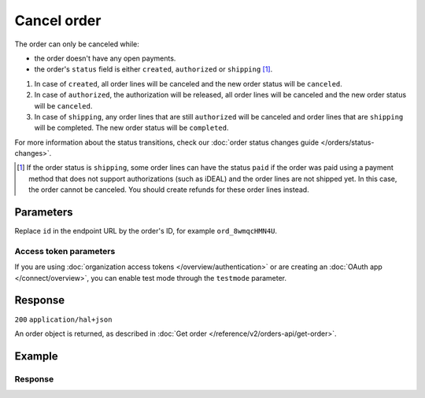 Cancel order
============
.. api-name:: Orders API
   :version: 2

.. endpoint::
   :method: DELETE
   :url: https://api.mollie.com/v2/orders/*id*

.. authentication::
   :api_keys: true
   :organization_access_tokens: true
   :oauth: true

The order can only be canceled while:

* the order doesn't have any open payments.
* the order's ``status`` field is either ``created``, ``authorized`` or ``shipping`` [#f1]_.

#. In case of ``created``, all order lines will be canceled and the new order status will be ``canceled``.
#. In case of ``authorized``, the authorization will be released, all order lines will be canceled and the new order
   status will be ``canceled``.
#. In case of ``shipping``, any order lines that are still ``authorized`` will be canceled and order lines that are
   ``shipping`` will be completed. The new order status will be ``completed``.

For more information about the status transitions, check our
:doc:`order status changes guide </orders/status-changes>`.

.. [#f1] If the order status is ``shipping``, some order lines can have the status ``paid`` if the order was paid using
         a payment method that does not support authorizations (such as iDEAL) and the order lines are not shipped yet.
         In this case, the order cannot be canceled. You should create refunds for these order lines instead.

Parameters
----------
Replace ``id`` in the endpoint URL by the order's ID, for example ``ord_8wmqcHMN4U``.

Access token parameters
^^^^^^^^^^^^^^^^^^^^^^^
If you are using :doc:`organization access tokens </overview/authentication>` or are creating an
:doc:`OAuth app </connect/overview>`, you can enable test mode through the ``testmode`` parameter.

.. parameter:: testmode
   :type: boolean
   :condition: optional
   :collapse: true

   Set this to ``true`` to cancel a test mode order.

Response
--------
``200`` ``application/hal+json``

An order object is returned, as described in :doc:`Get order </reference/v2/orders-api/get-order>`.

Example
-------
.. code-block-selector::
   .. code-block:: bash
      :linenos:

      curl -X DELETE https://api.mollie.com/v2/orders/ord_8wmqcHMN4U \
         -H "Authorization: Bearer test_dHar4XY7LxsDOtmnkVtjNVWXLSlXsM"

   .. code-block:: php
      :linenos:

      <?php
      $mollie = new \Mollie\Api\MollieApiClient();
      $mollie->setApiKey("test_dHar4XY7LxsDOtmnkVtjNVWXLSlXsM");
      $order = $mollie->orders->cancel("ord_8wmqcHMN4U");

   .. code-block:: python
      :linenos:

      mollie_client = Client()
      mollie_client.set_api_key("test_dHar4XY7LxsDOtmnkVtjNVWXLSlXsM")

      order = mollie_client.orders.delete("ord_8wmqcHMN4U")

   .. code-block:: ruby
      :linenos:

      require 'mollie-api-ruby'

      Mollie::Client.configure do |config|
        config.api_key = 'test_dHar4XY7LxsDOtmnkVtjNVWXLSlXsM'
      end

      Mollie::Order.cancel('ord_8wmqcHMN4U')

   .. code-block:: javascript
      :linenos:

      const { createMollieClient } = require('@mollie/api-client');
      const mollieClient = createMollieClient({ apiKey: 'test_dHar4XY7LxsDOtmnkVtjNVWXLSlXsM' });

      const canceledOrder = await mollieClient.orders.cancel('ord_8wmqcHMN4U');

Response
^^^^^^^^
.. code-block:: none
   :linenos:

   HTTP/1.1 200 OK
   Content-Type: application/hal+json

   {
        "resource": "order",
        "id": "ord_8wmqcHMN4U",
        "profileId": "pfl_URR55HPMGx",
        "amount": {
            "value": "1027.99",
            "currency": "EUR"
        },
        "status": "canceled",
        "isCancelable": false,
        "metadata": null,
        "createdAt": "2018-08-02T09:29:56+00:00",
        "mode": "live",
        "locale": "nl_NL",
        "billingAddress": {
            "organizationName": "Mollie B.V.",
            "streetAndNumber": "Keizersgracht 126",
            "postalCode": "1015 CW",
            "city": "Amsterdam",
            "country": "nl",
            "givenName": "Luke",
            "familyName": "Skywalker",
            "email": "luke@skywalker.com"
        },
        "orderNumber": "18475",
        "shippingAddress": {
            "organizationName": "Mollie B.V.",
            "streetAndNumber": "Keizersgracht 126",
            "postalCode": "1015 CW",
            "city": "Amsterdam",
            "country": "nl",
            "givenName": "Luke",
            "familyName": "Skywalker",
            "email": "luke@skywalker.com"
        },
        "canceledAt": "2018-08-03T09:29:56+00:00",
        "redirectUrl": "https://example.org/redirect",
        "lines": [
            {
                "resource": "orderline",
                "id": "odl_dgtxyl",
                "orderId": "ord_pbjz8x",
                "name": "LEGO 42083 Bugatti Chiron",
                "sku": "5702016116977",
                "type": "physical",
                "status": "canceled",
                "metadata": null,
                "isCancelable": false,
                "quantity": 2,
                "quantityShipped": 0,
                "amountShipped": {
                    "value": "0.00",
                    "currency": "EUR"
                },
                "quantityRefunded": 0,
                "amountRefunded": {
                    "value": "0.00",
                    "currency": "EUR"
                },
                "quantityCanceled": 2,
                "amountCanceled": {
                    "value": "698.00",
                    "currency": "EUR"
                },
                "shippableQuantity": 0,
                "refundableQuantity": 0,
                "cancelableQuantity": 0,
                "unitPrice": {
                    "value": "399.00",
                    "currency": "EUR"
                },
                "vatRate": "21.00",
                "vatAmount": {
                    "value": "121.14",
                    "currency": "EUR"
                },
                "discountAmount": {
                    "value": "100.00",
                    "currency": "EUR"
                },
                "totalAmount": {
                    "value": "698.00",
                    "currency": "EUR"
                },
                "createdAt": "2018-08-02T09:29:56+00:00",
                "_links": {
                    "productUrl": {
                        "href": "https://shop.lego.com/nl-NL/Bugatti-Chiron-42083",
                        "type": "text/html"
                    },
                    "imageUrl": {
                        "href": "https://sh-s7-live-s.legocdn.com/is/image//LEGO/42083_alt1?$main$",
                        "type": "text/html"
                    }
                }
            },
            {
                "resource": "orderline",
                "id": "odl_jp31jz",
                "orderId": "ord_pbjz8x",
                "name": "LEGO 42056 Porsche 911 GT3 RS",
                "sku": "5702015594028",
                "type": "physical",
                "status": "canceled",
                "metadata": null,
                "isCancelable": false,
                "quantity": 1,
                "quantityShipped": 0,
                "amountShipped": {
                    "value": "0.00",
                    "currency": "EUR"
                },
                "quantityRefunded": 0,
                "amountRefunded": {
                    "value": "0.00",
                    "currency": "EUR"
                },
                "quantityCanceled": 1,
                "amountCanceled": {
                    "value": "329.99",
                    "currency": "EUR"
                },
                "shippableQuantity": 0,
                "refundableQuantity": 0,
                "cancelableQuantity": 0,
                "unitPrice": {
                    "value": "329.99",
                    "currency": "EUR"
                },
                "vatRate": "21.00",
                "vatAmount": {
                    "value": "57.27",
                    "currency": "EUR"
                },
                "totalAmount": {
                    "value": "329.99",
                    "currency": "EUR"
                },
                "createdAt": "2018-08-02T09:29:56+00:00",
                "_links": {
                    "productUrl": {
                        "href": "https://shop.lego.com/nl-NL/Porsche-911-GT3-RS-42056",
                        "type": "text/html"
                    },
                    "imageUrl": {
                        "href": "https://sh-s7-live-s.legocdn.com/is/image/LEGO/42056?$PDPDefault$",
                        "type": "text/html"
                    }
                }
            }
        ],
        "_links": {
            "self": {
                "href": "https://api.mollie.com/v2/orders/ord_pbjz8x",
                "type": "application/hal+json"
            },
            "checkout": {
                "href": "https://www.mollie.com/payscreen/order/checkout/pbjz8x",
                "type": "text/html"
            },
            "dashboard": {
                "href": "https://www.mollie.com/dashboard/org_123456789/orders/ord_pbjz8x",
                "type": "text/html"
            },
            "documentation": {
                "href": "https://docs.mollie.com/reference/v2/orders-api/get-order",
                "type": "text/html"
            }
        }
    }
